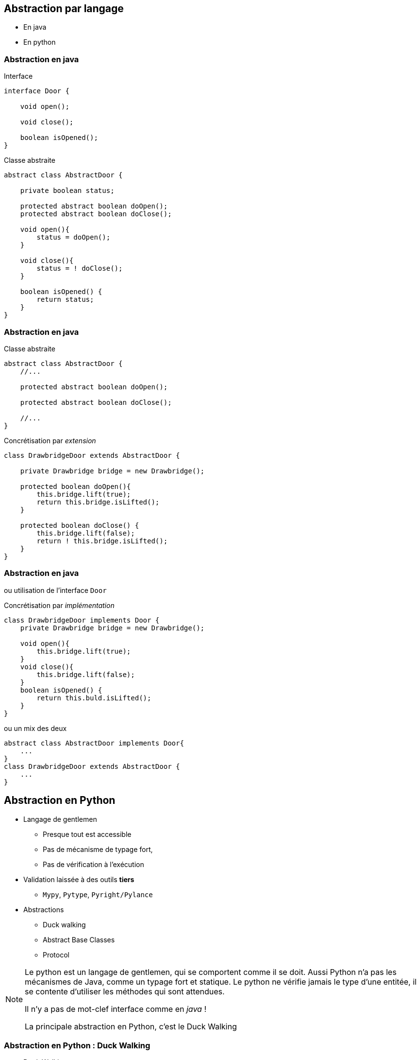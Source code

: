 :icons: font
== Abstraction par langage

* En java
* En python

=== Abstraction en java

[.left-column]
--
[.center]
Interface


[{code_size}]
[source,java,attributes]
----
interface Door {

    void open();

    void close();

    boolean isOpened();
}
----
--

[.right-column]
--
[.center]
Classe abstraite

[{code_size}]
[source,java,attributes]
----
abstract class AbstractDoor {

    private boolean status;

    protected abstract boolean doOpen();
    protected abstract boolean doClose();

    void open(){
        status = doOpen();
    }

    void close(){
        status = ! doClose();
    }

    boolean isOpened() {
        return status;
    }
}
----
--


=== Abstraction en java

[.left-column]
--
[.center]
Classe abstraite

[{code_size}]
[source,java,attributes]
----
abstract class AbstractDoor {
    //...

    protected abstract boolean doOpen();

    protected abstract boolean doClose();

    //...
}
----
--

[.right-column]
--
[.center]
Concrétisation par _extension_

[{code_size}]
[source,java]
----
class DrawbridgeDoor extends AbstractDoor {

    private Drawbridge bridge = new Drawbridge();

    protected boolean doOpen(){
        this.bridge.lift(true);
        return this.bridge.isLifted();
    }

    protected boolean doClose() {
        this.bridge.lift(false);
        return ! this.bridge.isLifted();
    }
}
----
--

=== Abstraction en java


ou utilisation de l'interface `Door`

[.left-column]
--
[.center]
Concrétisation par _implémentation_

[{code_size}]
[source,java]
----
class DrawbridgeDoor implements Door {
    private Drawbridge bridge = new Drawbridge();

    void open(){
        this.bridge.lift(true);
    }
    void close(){
        this.bridge.lift(false);
    }
    boolean isOpened() {
        return this.buld.isLifted();
    }    
}
----
--

[.right-column]
--
[.center]
ou un mix des deux

[{code_size}]
[source,java,attributes]
----
abstract class AbstractDoor implements Door{
    ...
}
class DrawbridgeDoor extends AbstractDoor {
    ...
}
----
--

== Abstraction en Python

* Langage de gentlemen
** Presque tout est accessible 
** Pas de mécanisme de typage fort, 
** Pas de vérification à l'exécution
* Validation laissée à des outils *tiers*
** `Mypy`, `Pytype`, `Pyright/Pylance`
* Abstractions
** Duck walking
** Abstract Base Classes
** Protocol

[NOTE.notes]
--
Le python est un langage de gentlemen, qui se comportent comme il se doit.
Aussi Python n'a pas les mécanismes de Java, comme un typage fort et statique.
Le python ne vérifie jamais le type d'une entitée, il se contente d'utiliser les méthodes qui sont attendues.

Il n'y a pas de mot-clef interface comme en _java_ !

La principale abstraction en Python, c'est le Duck Walking
--


=== Abstraction en Python : Duck Walking

* Duck Walking
** Principale abstraction

[.center]
[quote]
____
Si ça ressemble à un canard, {cr}
si ça nage comme un canard {cr}
et si ça cancane comme un canard, {cr}
c'est un canard
____


=== Abstraction en Python : Duck Walking

[.left-column]
--
[.center]
Type _Porte_

[{code_size}]
[source,python,attributes]
----
class Door:
  def open(self):
    ...
  def close(self):
    ...
  def lock(self):
    ...
----
--

[.right-column]
--
[.center]
Type _Four_
[{code_size}]
[source,python,attributes]
----
class Oven:
  def open(self):
    ...
  def close(self):
    ...
  def heat(self, temperature):
    ...
----
--

[.reset-column]
--
[.center]
Fonction conçue pour une _Porte_

[{code_size}]
[source,python,attributes]
----
def open_and_close_door(door: Door):
    door.open() # <--- Si ça ouvre comme une porte
    door.close() # <--- Si ça ferme comme une porte
----
--

[%step]
[.left-column]
--
[.center]
Fonctionne avec une _Porte_ *:)*
[{code_size}]
[source,python,attributes]
----
door = Door()
open_and_close_door(door)
----
--

[%step]
[.right-column]
--
[.center]
Fonctionne avec un _Four_ *:(*

[{code_size}]
[source,python,attributes]
----
oven = Oven()
open_and_close_door(oven)
----
--

=== !

Alors qu'en java

[{code_size}]
[source,java,attributes]
----
class Operator {
    void openAndCloseDoor(Door door) { ... }
}

operator.openAndCloseDoor(new Door()) // OK

operator.openAndCloseDoor(new Oven()) // KO ne compile pas
----

=== Abstraction en Python : Abstract Base Classes

* Module abc - Abstract Base Classes
** Vérifie que des méthodes abstraites sont redéfinies à l'instanciation

[.left-column]
--
[.center]
Classe _abstraite_
[{code_size}]
[source,python,attributes]
----
from abc import ABC, abstractmethod

class Door(ABC):
    def open(self):
        ...
    def close(self):
        ...    
    @abstractmethod
    def lock(self):
        ...
----
--

[.right-column]
--
[.center]
Classe _dérivée_
[{code_size}]
[source,python,attributes]
----
class Oven(Door):
    ... # <-- pas de redéfinitions de @abstractmethod lock
----
--

[%step]
[.reset-column]
--
[.center]
Instanciation
[{code_size}]
[source,python,attributes]
----
oven = Oven()
----
[.center]
Erreur au runtime
[{code_size}]
[source]
----
TypeError: Can't instantiate abstract class Oven with abstract method lock
----
--

=== Abstraction en Python : Protocol

[.left-column]
--
[.center]
Définition d'un _protocole_
[{code_size}]
[source,python,attributes]
----
from typing import Protocol

class Openable(Protocol):
    def open(self): ...
    def close(self): ...
----
--

[.right-column]
--
[.center]
Définition d'un type attendu
[{code_size}]
[source,python,attributes]
----
def open_and_close_openable(openable: Openable):
    openable.open() # <--- Expected

    do_something()
    
    openable.close() # <--- Expected
----
--

[%step]
[.reset-column]
--
[.center]
Toujours pas vérifié au runtime
[{code_size}]
[source,python,attributes]
----
class Letter:
    def open(self): ...

open_and_close_openable(Letter()) # <-- Python n'y voit que du feu
----
[source]
----
...
  File "demo.py", line 11, in open_and_close_door
    openable.close()  # <--- Expected
AttributeError: 'Letter' object has no attribute 'close'
----
--

[%step]
--
[.center]
Mais vérifiable _en amont_ par des outils tiers
[source,bash,attributes]
----
$> mypy .
demo.py:16: error: Argument 1 to "open_and_close_door" has incompatible type "Letter"; expected "Openable"  [arg-type]
demo.py:16: note: "Letter" is missing following "Openable" protocol member:
demo.py:16: note:     close
----
--